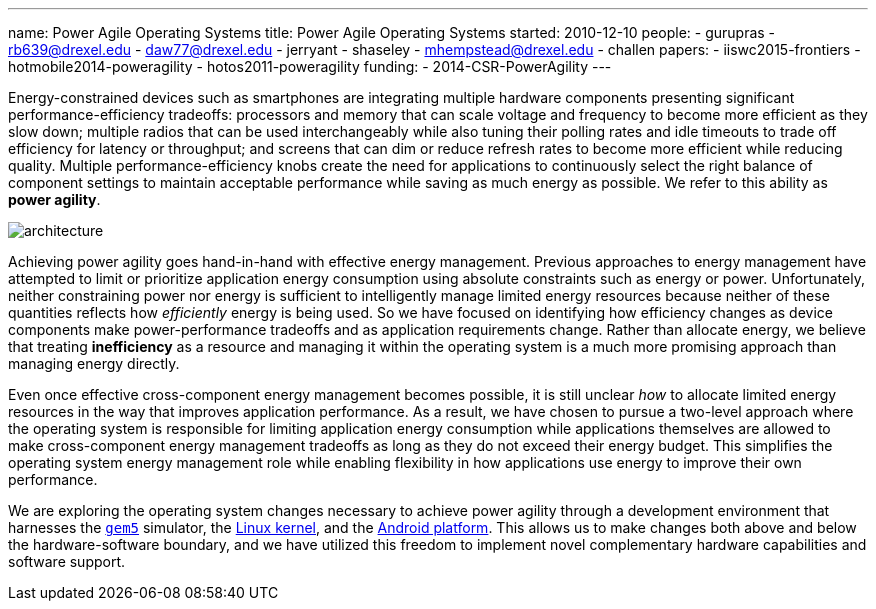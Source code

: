 ---
name: Power Agile Operating Systems
title: Power Agile Operating Systems
started: 2010-12-10
people:
- gurupras
- rb639@drexel.edu
- daw77@drexel.edu
- jerryant
- shaseley
- mhempstead@drexel.edu
- challen
papers:
- iiswc2015-frontiers
- hotmobile2014-poweragility
- hotos2011-poweragility
funding:
- 2014-CSR-PowerAgility
---

[.lead]
Energy-constrained devices such as smartphones are integrating multiple
hardware components presenting significant performance-efficiency tradeoffs:
processors and memory that can scale voltage and frequency to become more
efficient as they slow down; multiple radios that can be used interchangeably
while also tuning their polling rates and idle timeouts to trade off
efficiency for latency or throughput; and screens that can dim or reduce
refresh rates to become more efficient while reducing quality. Multiple
performance-efficiency knobs create the need for applications to continuously
select the right balance of component settings to maintain acceptable
performance while saving as much energy as possible. We refer to this ability
as *power agility*.

image::architecture.jpg[align="center"]

Achieving power agility goes hand-in-hand with effective energy management.
Previous approaches to energy management have attempted to limit or
prioritize application energy consumption using absolute constraints such as
energy or power. Unfortunately, neither constraining power nor energy is
sufficient to intelligently manage limited energy resources because neither
of these quantities reflects how _efficiently_ energy is being used. So we
have focused on identifying how efficiency changes as device components make
power-performance tradeoffs and as application requirements change. Rather
than allocate energy, we believe that treating *inefficiency* as a resource
and managing it within the operating system is a much more promising approach
than managing energy directly.

[.pullquote]#Even once effective cross-component energy management becomes
possible, it is still unclear _how_ to allocate limited energy resources in
the way that improves application performance.# As a result, we have chosen
to pursue a two-level approach where the operating system is responsible for
limiting application energy consumption while applications themselves are
allowed to make cross-component energy management tradeoffs as long as they
do not exceed their energy budget. This simplifies the operating system
energy management role while enabling flexibility in how applications use
energy to improve their own performance.

We are exploring the operating system changes necessary to achieve power
agility through a development environment that harnesses the
http://gem5.org/Main_Page[`gem5`] simulator, the http://www.linux.com[Linux kernel],
and the http://www.android.com[Android platform]. This allows us to make
changes both above and below the hardware-software boundary, and we have
utilized this freedom to implement novel complementary hardware capabilities
and software support.
